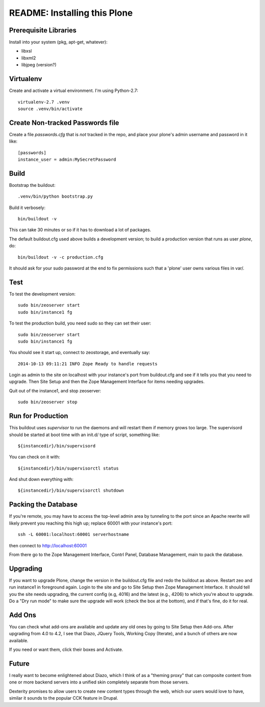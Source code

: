 ===============================
 README: Installing this Plone
===============================

Prerequisite Libraries
======================

Install into your system (pkg, apt-get, whatever):

* libxsl
* libxml2
* libjpeg (version?)


Virtualenv
==========

Create and activate a virtual environment. I'm using Python-2.7::

  virtualenv-2.7 .venv
  source .venv/bin/activate

Create Non-tracked Passwords file
=================================

Create a file `passwords.cfg` that is *not* tracked in the repo, and
place your plone's admin username and password in it like::

  [passwords]
  instance_user = admin:MySecretPassword


Build
=====

Bootstrap the buildout::

  .venv/bin/python bootstrap.py

Build it verbosely::

  bin/buildout -v

This can take 30 minutes or so if it has to download a lot of packages.

The default buildout.cfg used above builds a development version; to build a production version that runs as user `plone`, do::

  bin/buildout -v -c production.cfg

It should ask for your sudo password at the end to fix permissions
such that a 'plone' user owns various files in var/.

Test
====

To test the development version::

  sudo bin/zeoserver start
  sudo bin/instance1 fg

To test the production build, you need sudo so they can set their user::

  sudo bin/zeoserver start
  sudo bin/instance1 fg

You should see it start up, connect to zeostorage, and eventually say::

  2014-10-13 09:11:21 INFO Zope Ready to handle requests

Login as admin to the site on localhost with your instance's port from
buildout.cfg and see if it tells you that you need to upgrade. Then
Site Setup and then the Zope Management Interface for items needing
upgrades.

Quit out of the instance1, and stop zeoserver::

  sudo bin/zeoserver stop


Run for Production
==================

This buildout uses `supervisor` to run the daemons and will restart them if memory grows too large.  The supervisord should be started at boot time with an init.d/ type of script, something like::

	${instancedir}/bin/supervisord

You can check on it with::

	${instancedir}/bin/supervisorctl status

And shut down everything with::

	${instancedir}/bin/supervisorctl shutdown

Packing the Database
====================

If you're remote, you may have to access the top-level admin area by
tunneling to the port since an Apache rewrite will likely prevent you
reaching this high up; replace 60001 with your instance's port::

  ssh -L 60001:localhost:60001 serverhostname

then connect to http://localhost:60001

From there go to the Zope Management Interface, Contrl Panel, Database Management, main to pack the database.

Upgrading
=========

If you want to upgrade Plone, change the version in the buildout.cfg
file and redo the buildout as above.  Restart zeo and run instance1 in
foreground again. Login to the site and go to Site Setup then Zope
Management Interface.  It should tell you the site needs upgrading,
the current config (e.g, 4016) and the latest (e.g., 4206) to which
you're about to upgrade. Do a "Dry run mode" to make sure the upgrade
will work (check the box at the bottom), and if that's fine, do it for
real.

Add Ons
=======

You can check what add-ons are available and update any old ones by
going to Site Setup then Add-ons.  After upgrading from 4.0 to 4.2, I
see that Diazo, JQuery Tools, Working Copy (Iterate), and a bunch of
others are now available.

If you need or want them, click their boxes and Activate.

Future
======

I really want to become enlightened about Diazo, which I think of as a
"theming proxy" that can composite content from one or more backend
servers into a unified skin completely separate from those servers.

Dexterity promises to allow users to create new content types through
the web, which our users would love to have, similar it sounds to the
popular CCK feature in Drupal.
